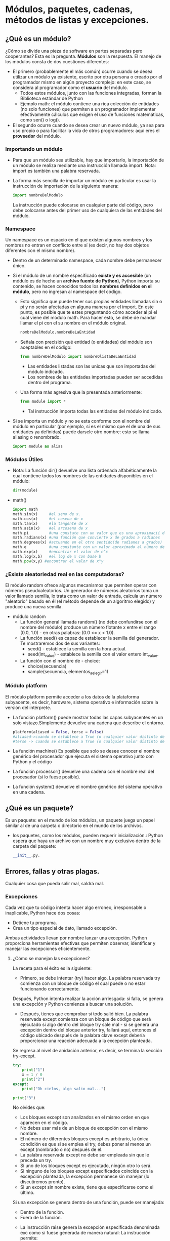 * Módulos, paquetes, cadenas, métodos de listas y excepciones.
** ¿Qué es un módulo?
¿Cómo se divide una pieza de software en partes separadas pero cooperantes? Esta es la pregunta. *Módulos* son la respuesta.
El manejo de los módulos consta de dos cuestiones diferentes:
+ El primero (probablemente el más común) ocurre cuando se desea utilizar un módulo ya existente, escrito por otra persona o creado por el programador mismo en algún proyecto complejo: en este caso, se considera al programador como el *usuario* del módulo.
  - Todos estos módulos, junto con las funciones integradas, forman la Biblioteca estándar de Python
  - Ejemplo math: el módulo contiene una rica colección de entidades (no solo funciones) que permiten a un programador implementar efectivamente cálculos que exigen el uso de funciones matemáticas, como sen() o log().
+ El segundo ocurre cuando se desea crear un nuevo módulo, ya sea para uso propio o para facilitar la vida de otros programadores: aquí eres el *proveedor* del módulo.
*** Importando un módulo
+ Para que un módulo sea utilizable, hay que importarlo, la importación de un módulo se realiza mediante una instrucción llamada import. Nota: import es también una palabra reservada.
+ La forma más sencilla de importar un módulo en particular es usar la instrucción de importación de la siguiente manera:
  #+BEGIN_SRC python
  import nombreDelModulo
  #+END_SRC
  La instrucción puede colocarse en cualquier parte del código, pero debe colocarse antes del primer uso de cualquiera de las entidades del módulo.
*** Namespace
Un namespace es un espacio en el que existen algunos nombres y los nombres no entran en conflicto entre sí (es decir, no hay dos objetos diferentes con el mismo nombre).
+ Dentro de un determinado namespace, cada nombre debe permanecer único.
+ Si el módulo de un nombre especificado *existe y es accesible* (un módulo es de hecho un *archivo fuente de Python*), Python importa su contenido, se hacen conocidos todos los *nombres definidos en el módulo*, pero no ingresan al namespace del código.
  - Esto significa que puede tener sus propias entidades llamadas sin o pi y no serán afectadas en alguna manera por el import. En este punto, es posible que te estes preguntando cómo acceder al pi el cual viene del módulo math. Para hacer esto, se debe de mandar llamar el pi con el su nombre en el módulo original.
    #+BEGIN_SRC python
    nombreDelModulo.nombreDeLaEntidad
    #+END_SRC
  - Señala con precisión qué entidad (o entidades) del módulo son aceptables en el código:
      #+BEGIN_SRC python
      from nombreDelModulo import nombreOlistaDeLaEntidad
      #+END_SRC
      - Las entidades listadas son las unicas que son importadas del módulo indicado.
      - Los nombres de las entidades importadas pueden ser accedidas dentro del programa.
  - Una forma más agresiva que la presentada anteriormente:
    #+BEGIN_SRC python
    from module import *
    #+END_SRC
    - Tal instrucción importa todas las entidades del módulo indicado.
+ Si se importa un módulo y no se esta conforme con el nombre del módulo en particular (por ejemplo, sí es el mismo que el de una de sus entidades ya definidas) puede darsele otro nombre: esto se llama aliasing o renombrado.
  #+BEGIN_SRC python
  import module as alias
  #+END_SRC
*** Módulos Útiles
+ Nota:
   La función dir() devuelve una lista ordenada alfabéticamente la cual contiene todos los nombres de las entidades disponibles en el módulo:
   #+BEGIN_SRC  python
    dir(module)
   #+END_SRC
+ math()
  #+BEGIN_SRC python
  import math
  math.sin(x)     #el seno de x.
  math.cos(x)     #el coseno de x
  math.tan(x)     #la tangente de x
  math.asin(x)    #el arcoseno de x
  math.pi         #una constate con un valor que es una aproximacií de pi
  math.radians(x) #una función que convierte x de grados a radianes
  math.degrees(x) #actuando en el otro sentido(de radianes a grados)
  math.e          #una constante con un valor aproximado al número de Euler
  math.exp(x)     #encontrar el valor de e^x
  math.log(x,b)   #el log de x con base b
  math.pow(x,y) #encontrar el valor de x^y
  #+END_SRC

*** ¿Existe aleatoriedad real en las computadoras?

El módulo random ofrece algunos mecanismos que permiten operar con números pseudoaleatorios.
Un generador de números aleatorios toma un valor llamado semilla, lo trata como un valor de entrada, calcula un número "aleatorio" basado en él (el método depende de un algoritmo elegido) y produce una nueva semilla.
+ módulo random
  - La función general llamada random() (no debe confundirse con el nombre del módulo) produce un número flotante x entre el rango (0.0, 1.0) - en otras palabras: (0.0 <= x < 1.0).
  - La función seed() es capaz de establecer la semilla del generador. Te mostraremos dos de sus variantes:
    + seed() - establece la semilla con la hora actual.
    + seed(int_value) - establece la semilla con el valor entero int_value.
  - La función con el nombre de - choice:
    + choice(secuencia)
    + sample(secuencia, elementos_a_elegir=1)

*** Módulo platform
El módulo platform permite acceder a los datos de la plataforma subyacente, es decir, hardware, sistema operativo e información sobre la versión del intérprete.
+ La función platform() puede mostrar todas las capas subyacentes en un solo vistazo.Simplemente devuelve una cadena que describe el entorno.
  #+BEGIN_SRC python
  platform(aliased = False, terse = False)
  #aliased->cuando se establece a True (o cualquier valor distinto de cero) puede hacer que la función presente los nombres de capa subyacentes alternativos en lugar de los comunes.
  #terse -> cuando se establece a True (o cualquier valor distinto de cero) puede convencer a la función de presentar una forma más breve del resultado (si lo fuera posible).
  #+END_SRC
+ La función machine()
  Es posible que solo se desee conocer el nombre genérico del procesador que ejecuta el sistema operativo junto con Python y el código
+ La función processor() devuelve una cadena con el nombre real del procesador (si lo fuese posible).
+ La función system() devuelve el nombre genérico del sistema operativo en una cadena.
** ¿Qué es un paquete?
Es un paquete: en el mundo de los módulos, un paquete juega un papel similar al de una carpeta o directorio en el mundo de los archivos.
    + los paquetes, como los módulos, pueden requerir inicialización.: Python espera que haya un archivo con un nombre muy exclusivo dentro de la carpeta del paquete:
        #+BEGIN_SRC python
        __init__.py.
        #+END_SRC
** Errores, fallas y otras plagas.
#+BEGIN_CENTER
Cualquier cosa que pueda salir mal, saldrá mal.
#+END_CENTER
*** Excepciones
Cada vez que tu código intenta hacer algo erroneo, irresponsable o inaplicable, Python hace dos cosas:
+ Detiene tu programa.
+ Crea un tipo especial de dato, llamado excepción.
Ambas actividades llevan por nombre lanzar una excepción.
Python proporciona herramientas efectivas que permiten observar, identificar y manejar las excepciones eficientemente.

**** ¿Cómo se manejan las excepciones?
La receta para el éxito es la siguiente:
- Primero, se debe intentar (try) hacer algo.
  La palabra reservada try comienza con un bloque de código el cual puede o no estar funcionando correctamente.
Después, Python intenta realizar la acción arriesgada: si falla, se genera una excepción y Python comienza a buscar una solución.
- Después, tienes que comprobar si todo salió bien.
  La palabra reservada except comienza con un bloque de código que será ejecutado si algo dentro del bloque try sale mal - si se genera una excepción dentro del bloque anterior try, fallará aquí, entonces el código ubicado después de la palabra clave except debería proporcionar una reacción adecuada a la excepción planteada.
Se regresa al nivel de anidación anterior, es decir, se termina la sección try-except.
#+BEGIN_SRC python
try:
    print("1")
    x = 1 / 0
    print("2")
except:
    print("Oh cielos, algo salio mal...")

print("3")
#+END_SRC
No olvides que:
+ Los bloques except son analizados en el mismo orden en que aparecen en el código.
+ No debes usar más de un bloque de excepción con el mismo nombre.
+ El número de diferentes bloques except es arbitrario, la única condición es que si se emplea el try, debes poner al menos un except (nombrado o no) después de el.
+ La palabra reservada except no debe ser empleada sin que le preceda un try.
+ Si uno de los bloques except es ejecutado, ningún otro lo será.
+ Si ninguno de los bloques except especificados coincide con la excepción planteada, la excepción permanece sin manejar (lo discutiremos pronto).
+ Si un except sin nombre existe, tiene que especificarse como el último.
Si una excepción se genera dentro de una función, puede ser manejada:
 + Dentro de la función.
 + Fuera de la función.
+ La instrucción raise genera la excepción especificada denominada exc como si fuese generada de manera natural:
  La instrucción permite:

    - Simular excepciones reales (por ejemplo, para probar tu estrategia de manejo de excepciones).
    - Parcialmente manejar una excepción y hacer que otra parte del código sea responsable de completar el manejo.
+  instrucción de Python, llamada assert (afirmar).

    - Evalúa la expresión.
    - Si la expresión se evalúa como True (verdadero), o un valor numérico distinto de cero, o una cadena no vacía, o cualquier otro valor diferente de None, no hará nada más.
    - De lo contrario, automáticamente e inmediatamente genera una excepción llamada AssertionError (en este caso, decimos que la afirmación ha fallado).
    - Puedes ponerlo en la parte del código donde quieras estar absolutamente a salvo de datos incorrectos, y donde no estés absolutamente seguro de que los datos hayan sido examinados cuidadosamente antes (por ejemplo, dentro de una función utilizada por otra persona).
    - El generar una excepción AssertionError asegura que tu código no produzca resultados no válidos y muestra claramente la naturaleza de la falla.
    - Las aserciones no reemplazan las excepciones ni validan los datos, son suplementos.

** Caracteres y Cadenas
+ ASCII (por sus siglas en íngles American Standard Code for Information Interchange). El Código Estándar Americano para Intercambio de Información es el más utilizado, y es posible suponer que casi todos los dispositivos modernos (como computadoras, impresoras, teléfonos móviles, tabletas, etc.) usan este código.El código ASCII emplea ocho bits para cada signo. Ocho bits significan 256 caracteres diferentes. Los primeros 128 se usan para el alfabeto latino estándar.
+ Unicode asigna caracteres únicos (letras, guiones, ideogramas, etc.) a más de un millón de puntos de código.UCS-4 emplea 32 bits (cuatro bytes) para almacenar cada caracter, y el código es solo el número único de los puntos de código Unicode.
*** Cadenas - una breve reseña
las cadenas de Python son secuencias inmutables, Cualquier cadena puede estar vacía. Si es el caso, su longitud es 0, No olvides que la diagonal invertida (\) empleada como un caracter de escape, no esta incluida en la longitud total de la cadena.

*** Cadenas multilínea
Este tipo de cadenas, Python ofrece una sintaxis simple, conveniente y separada, permitirá usar una cadena que ocupe más de una línea de texto.
#+BEGIN_SRC python
multiLinea = '''Linea #1
Linea #2'''

print(len(multiLinea))
#+END_SRC
+ comienza con tres apóstrofes, no uno. El mismo apóstrofe triplicado se usa para terminar la cadena,pueden ser delimitadas también por comillas triples

*** Operaciones con Cadenas
En general, las cadenas pueden ser:
 + Concatenadas (unidas). +
 + Replicadas. *
+  la función ord()
  el valor del punto de código ASCII/UNICODE de un caracter específico, la función necesita una cadena de un caracter como argumento - incumplir este requisito provoca una excepción TypeError, y devuelve un número que representa el punto de código del argumento.
+ La función chr()
  obtener el carácter correspondiente,La función toma un punto de código y devuelve su carácter.Invocándolo con un argumento inválido (por ejemplo, un punto de código negativo o inválido) provoca las excepciones ValueError o TypeError.
+ la función min()
  Esta función encuentra el elemento mínimo de la secuencia pasada como argumento.
+ la función max()
  encuentra el elemento máximo de la secuencia.
+ el método index()
  busca la secuencia desde el principio, para encontrar el primer elemento del valor especificado en su argumento.
+ La función list()
   toma su argumento (una cadena) y crea una nueva lista que contiene todos los caracteres de la cadena, uno por elemento de la lista.
+ El método count()
  cuenta todas las apariciones del elemento dentro de la secuencia.
+ El método capitalize() hace exactamente lo que dice - crea una nueva cadena con los caracteres tomados de la cadena fuente, pero intenta modificarlos de la siguiente manera:

    + Si el primer caracter dentro de la cadena es una letra (nota: el primer carácter es el elemento con un índice igual a 0, no es el primer caracter visible), se convertirá a mayúsculas.
    + Todas las letras restantes de la cadena se convertirán a minúsculas.
+ El método center() genera una copia de la cadena original, tratando de centrarla dentro de un campo de un ancho especificado.
+ El método endswith() comprueba si la cadena dada termina con el argumento especificado y devuelve True (verdadero) o False (falso), dependiendo del resultado
+ El método find() es similar al método index(), el cual ya conoces - busca una subcadena y devuelve el índice de la primera aparición de esta subcadena, pero:

    + Es más seguro, no genera un error para un argumento que contiene una subcadena inexistente (devuelve -1 en dicho caso).
    + Funciona solo con cadenas - no intentes aplicarlo a ninguna otra secuencia.
+  el método isdigit() busca sólo dígitos - cualquier otra cosa produce False (falso) como resultado.
+ El método islower() es una variante de isalpha() - solo acepta letras minúsculas.
+ El método isspace() identifica espacios en blanco solamente - no tiene en cuenta ningún otro caracter (el resultado es entonces False).
+ El método lower() genera una copia de una cadena, reemplaza todas las letras mayúsculas con sus equivalentes en minúsculas
+ El método split() divide la cadena y crea una lista de todas las subcadenas detectadas.
+ El método s#trip() combina los efectos causados por rstrip() y lstrip() - crea una nueva cadena que carece de todos los espacios en blanco iniciales y finales.
*** Cadenas como secuencias
+ indexación
    Las cadenas no son listas, pero pueden ser tratadas como tal en muchos casos,si deseas acceder a cualquiera de los caracteres de una cadena, puedes hacerlo usando indexación.
+ iterando
  #+BEGIN_SRC python
  # Iterando a través de una cadena

  exampleString = 'silly walks'

  for ch in exampleString:
      print(ch, end=' ')

  print()
  #+END_SRC
+ Todo lo que sabes sobre rodajas o rebanadas es utilizable.
+ Los operadores in y not in
  Comprueba si el argumento izquierdo (una cadena) se puede encontrar en cualquier lugar dentro del argumento derecho (otra cadena).
+ Las cadenas de Python son inmutables
  Significa principalmente que la similitud de cadenas y listas es limitada,  no te permite usar la instrucción del para eliminar cualquier cosa de una cadena.
+ Las cadenas de Python no tienen el método append() y insert()

*** Comparando cadenas
Las cadenas en Python pueden ser comparadas usando el mismo conjunto de operadores que se emplean con los números  "pero": los resultados de tales comparaciones a veces pueden ser un poco sorprendentes, compara valores de puntos de código, caracter por caracter.
    + Cuando se comparan dos cadenas de diferentes longitudes y la más corta es idéntica a la más larga, la cadena más larga se considera mayor.
    + La comparación de cadenas siempre distingue entre mayúsculas y minúsculas (las letras mayúsculas se consideran menores en comparación con las minúsculas).
    + Si una cadena contiene solo dígitos, todavía no es un número. Se interpreta como lo que es, como cualquier otra cadena regular, y su aspecto numérico (potencial) no se toma en cuenta, en ninguna manera.
    + Comparar cadenas contra números generalmente es una mala idea.
      - Las únicas comparaciones que puede realizar con impunidad son aquellas simbolizadas por los operadores == y !=. El primero siempre devuelve False, mientras que el segundo siempre devuelve True.
**** Ordenamiento
Dos formas posibles de ordenar listas que contienen cadenas.En general, Python ofrece dos formas diferentes de ordenar las listas.

+ La función llamada sorted(), toma un argumento (una lista) y devuelve una nueva lista
+ El método denominado sort(),no se crea una nueva lista

*** Cadenas contra números
¿cómo convertir un número (un entero o un flotante) en una cadena, y viceversa?
La conversión de cadena a número es simple, ya que siempre es posible. Se realiza mediante una función llamada str()
#+begin_src python
itg = 13
flt = 1.3
si = str(itg)
sf = str(flt)

print(si + ' ' + sf)
#+END_src
+ EJERCICIOS
  - [Un Display LED]
*** Cuatro simples programas
**** Cifrado César
Este cifrado fue (probablemente) inventado y utilizado por Cayo Julio César y sus tropas durante las Guerras Galas. La idea es bastante simple: cada letra del mensaje se reemplaza por su consecuente más cercano (A se convierte en B, B se convierte en C, y así sucesivamente). La única excepción es Z, la cual se convierte en A.
#+BEGIN_SRC python
# Cifrado César
text = input("Ingresa tu mensaje: ")
cifrado = ''
for char in text:
    if not char.isalpha():
        continue
    char = char.upper()
    code = ord(char) + 1
    if code > ord('Z'):
        code = ord('A')
    cifrado += chr(code)

print(cifrado)
# Cifrado César - descifrar un mensaje
cifrado = input('Ingresa tu criptograma: ')
text = ''
for char in cifrado:
    if not char.isalpha():
        continue
    char = char.upper()
    code = ord(char) - 1
    if code < ord('A'):
        code = ord('Z')
    text += chr(code)

print(text)
#+end_src

**** El Procesador de Números
El tercer programa muestra un método simple que permite ingresar una línea llena de números y sumarlos fácilmente. Nota: la función input(), combinada junto con las funciones int() o float(), no es lo adecuado para este propósito.
#+begin_src python
#Procesador de números

linea = input("Ingresa una línea de números, sepáralos con espacios: ")
strings = linea.split()
total = 0
try:
    for substr in strings:
        total += float(substr)
    print("El total es:", total)
except:
    print(substr, "no es un numero.")
#+end_src

**** El Validador IBAN
El cuarto programa implementa (en una forma ligeramente simplificada) un algoritmo utilizado por los bancos europeos para especificar los números de cuenta. El estándar llamado IBAN (Número de cuenta bancaria internacional) proporciona un método simple y bastante confiable para validar los números de cuenta contra errores tipográficos simples que pueden ocurrir durante la reescritura del número, por ejemplo, de documentos en papel, como facturas o facturas en las computadoras.
Un número de cuenta compatible con IBAN consta de:

+ Un código de país de dos letras tomado del estándar ISO 3166-1 (por ejemplo, FR para Francia, GB para Gran Bretaña DE para Alemania, y así sucesivamente).
+ Dos dígitos de verificación utilizados para realizar las verificaciones de validez: pruebas rápidas y simples, pero no totalmente confiables, que muestran si un número es inválido (distorsionado por un error tipográfico) o valido.
+ El número de cuenta real (hasta 30 caracteres alfanuméricos; la longitud de esa parte depende del país).
El estándar dice que la validación requiere los siguientes pasos (según Wikipedia):

+ (Paso 1) Verificar que la longitud total del IBAN sea correcta según el país (este programa no lo hará, pero puedes modificar el código para cumplir con este requisito si lo deseas; nota: pero debes enseñar al código a conocer todas las longitudes utilizadas en Europa).
+ (Paso 2) Mueve los cuatro caracteres iniciales al final de la cadena (es decir, el código del país y los dígitos de verificación).
+ (Paso 3) Reemplaza cada letra en la cadena con dos dígitos, expandiendo así la cadena, donde A = 10, B = 11 ... Z = 35.
+ (Paso 4) Interpreta la cadena como un entero decimal y calcula el residuo de ese número dividiendolo entre 97. Si el residuo es 1, pasa la prueba de verificación de dígitos y el IBAN puede ser válido.
#+begin_src python
# Validador IBAN

iban = input("Ingresa IBAN, por favor: ")
iban = iban.replace(' ','')
if not iban.isalnum():
    print("Has introducido caracteres no válidos.")
elif len(iban) < 15:
    print("El IBAN ingresado es demasiado corto.")
elif len(iban) > 31:
    print("El IBAN ingresado es demasiado largo.")
else:
    iban = (iban[4:] + iban[0:4]).upper()
    iban2 = ''
    for ch in iban:
        if ch.isdigit():
            iban2 += ch
        else:
            iban2 += str(10 + ord(ch) - ord('A'))
    ibann = int(iban2)
    if ibann % 97 == 1:
        print("El IBAN ingresado es válido.")
    else:
        print("El IBAN ingresado no es válido.")
        #+end_src

**** EJERCICIOS
+ [Mejorando el cifrado César]()
+ [Palindromos]()

** Ejercicios
+ [palindromos]()
+ [anagramas]()
+ [digito de Vida]()
+ [Encuentra una Palabra]()

